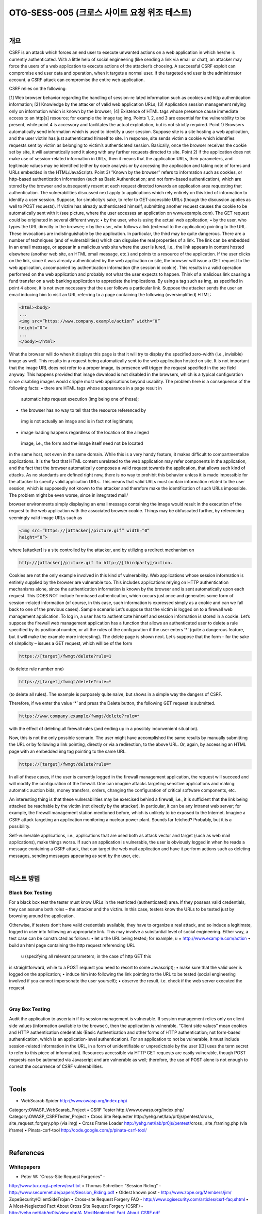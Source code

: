 ============================================================================================
OTG-SESS-005 (크로스 사이트 요청 위조 테스트)
============================================================================================

|

개요
============================================================================================

CSRF is an attack which forces an end user to execute unwanted actions on a web application in which he/she is currently authenticated.
With a little help of social engineering (like sending a link
via email or chat), an attacker may force the users of a web application
to execute actions of the attacker’s choosing. A successful
CSRF exploit can compromise end user data and operation, when
it targets a normal user. If the targeted end user is the administrator
account, a CSRF attack can compromise the entire web
application.

CSRF relies on the following:

[1] Web browser behavior regarding the handling of session-re
lated information such as cookies and http authentication information;
[2] Knowledge by the attacker of valid web application URLs;
[3] Application session management relying only on information
which is known by the browser;
[4] Existence of HTML tags whose presence cause immediate access
to an http[s] resource; for example the image tag img.
Points 1, 2, and 3 are essential for the vulnerability to be present,
while point 4 is accessory and facilitates the actual exploitation,
but is not strictly required.
Point 1) Browsers automatically send information which is used
to identify a user session. Suppose site is a site hosting a web
application, and the user victim has just authenticated himself to
site. In response, site sends victim a cookie which identifies requests
sent by victim as belonging to victim’s authenticated session.
Basically, once the browser receives the cookie set by site, it
will automatically send it along with any further requests directed
to site.
Point 2) If the application does not make use of session-related
information in URLs, then it means that the application URLs,
their parameters, and legitimate values may be identified (either
by code analysis or by accessing the application and taking note of
forms and URLs embedded in the HTML/JavaScript).
Point 3) ”Known by the browser” refers to information such as
cookies, or http-based authentication information (such as Basic
Authentication; and not form-based authentication), which are
stored by the browser and subsequently resent at each request
directed towards an application area requesting that authentication.
The vulnerabilities discussed next apply to applications which
rely entirely on this kind of information to identify a user session.
Suppose, for simplicity’s sake, to refer to GET-accessible URLs
(though the discussion applies as well to POST requests). If victim
has already authenticated himself, submitting another request
causes the cookie to be automatically sent with it (see picture,
where the user accesses an application on www.example.com).
The GET request could be originated in several different ways:
• by the user, who is using the actual web application;
• by the user, who types the URL directly in the browser;
• by the user, who follows a link (external to the application)
pointing to the URL.
These invocations are indistinguishable by the application. In
particular, the third may be quite dangerous. There are a number
of techniques (and of vulnerabilities) which can disguise the real
properties of a link. The link can be embedded in an email message,
or appear in a malicious web site where the user is lured, i.e., 
the link appears in content hosted elsewhere (another web site,
an HTML email message, etc.) and points to a resource of the application.
If the user clicks on the link, since it was already authenticated
by the web application on site, the browser will issue a GET
request to the web application, accompanied by authentication information
(the session id cookie). This results in a valid operation
performed on the web application and probably not what the user
expects to happen. Think of a malicious link causing a fund transfer
on a web banking application to appreciate the implications.
By using a tag such as img, as specified in point 4 above, it is not
even necessary that the user follows a particular link. Suppose the
attacker sends the user an email inducing him to visit an URL referring
to a page containing the following (oversimplified) HTML:

.. code-block:: HTML

    <html><body>
    ...
    <img src=”https://www.company.example/action” width=”0”
    height=”0”>
    ...
    </body></html>

What the browser will do when it displays this page is that it will
try to display the specified zero-width (i.e., invisible) image as well.
This results in a request being automatically sent to the web application
hosted on site. It is not important that the image URL
does not refer to a proper image, its presence will trigger the request
specified in the src field anyway. This happens provided that
image download is not disabled in the browsers, which is a typical
configuration since disabling images would cripple most web applications
beyond usability.
The problem here is a consequence of the following facts:
• there are HTML tags whose appearance in a page result in
 automatic http request execution (img being one of those);
• the browser has no way to tell that the resource referenced by
 img is not actually an image and is in fact not legitimate;
• image loading happens regardless of the location of the alleged
 image, i.e., the form and the image itself need not be located
in the same host, not even in the same domain. While this is
a very handy feature, it makes difficult to compartmentalize
applications.
It is the fact that HTML content unrelated to the web application
may refer components in the application, and the fact that
the browser automatically composes a valid request towards the
application, that allows such kind of attacks. As no standards are
defined right now, there is no way to prohibit this behavior unless
it is made impossible for the attacker to specify valid application
URLs. This means that valid URLs must contain information related
to the user session, which is supposedly not known to the
attacker and therefore make the identification of such URLs impossible.
The problem might be even worse, since in integrated mail/

browser environments simply displaying an email message containing
the image would result in the execution of the request to
the web application with the associated browser cookie.
Things may be obfuscated further, by referencing seemingly valid
image URLs such as

.. code-block:: html

    <img src=”https://[attacker]/picture.gif” width=”0”
    height=”0”>

where [attacker] is a site controlled by the attacker, and by utilizing
a redirect mechanism on

.. code-block:: html

    http://[attacker]/picture.gif to http://[thirdparty]/action.

Cookies are not the only example involved in this kind of vulnerability.
Web applications whose session information is entirely
supplied by the browser are vulnerable too. This includes applications
relying on HTTP authentication mechanisms alone, since the
authentication information is known by the browser and is sent
automatically upon each request. This DOES NOT include formbased
authentication, which occurs just once and generates some
form of session-related information (of course, in this case, such
information is expressed simply as a cookie and can we fall back
to one of the previous cases).
Sample scenario
Let’s suppose that the victim is logged on to a firewall web management
application. To log in, a user has to authenticate himself
and session information is stored in a cookie.
Let’s suppose the firewall web management application has a
function that allows an authenticated user to delete a rule specified
by its positional number, or all the rules of the configuration if
the user enters ‘*’ (quite a dangerous feature, but it will make the
example more interesting). The delete page is shown next. Let’s
suppose that the form – for the sake of simplicity – issues a GET
request, which will be of the form

.. code-block:: html

    https://[target]/fwmgt/delete?rule=1

(to delete rule number one)

.. code-block:: html

    https://[target]/fwmgt/delete?rule=*

(to delete all rules).
The example is purposely quite naive, but shows in a simple way
the dangers of CSRF.


Therefore, if we enter the value ‘*’ and press the Delete button,
the following GET request is submitted.

.. code-block:: html

    https://www.company.example/fwmgt/delete?rule=*

with the effect of deleting all firewall rules (and ending up in a possibly
inconvenient situation).


Now, this is not the only possible scenario. The user might have
accomplished the same results by manually submitting the URL
or by following a link pointing, directly or via a redirection, to the
above URL. Or, again, by accessing an HTML page with an embedded
img tag pointing to the same URL.

.. code-block:: html

    https://[target]/fwmgt/delete?rule=*

In all of these cases, if the user is currently logged in the firewall
management application, the request will succeed and will modify
the configuration of the firewall. One can imagine attacks targeting
sensitive applications and making automatic auction bids,
money transfers, orders, changing the configuration of critical
software components, etc.

An interesting thing is that these vulnerabilities may be exercised
behind a firewall; i.e., it is sufficient that the link being attacked
be reachable by the victim (not directly by the attacker). In particular,
it can be any Intranet web server; for example, the firewall
management station mentioned before, which is unlikely to
be exposed to the Internet. Imagine a CSRF attack targeting an
application monitoring a nuclear power plant. Sounds far fetched?
Probably, but it is a possibility.

Self-vulnerable applications, i.e., applications that are used both
as attack vector and target (such as web mail applications), make
things worse.
If such an application is vulnerable, the user is obviously logged
in when he reads a message containing a CSRF attack, that can
target the web mail application and have it perform actions such
as deleting messages, sending messages appearing as sent by the
user, etc.

|

테스트 방법
============================================================================================

Black Box Testing
---------------------------------------------------------------------------------------

For a black box test the tester must know URLs in the restricted
(authenticated) area. If they possess valid credentials, they
can assume both roles – the attacker and the victim. In this case,
testers know the URLs to be tested just by browsing around the
application.

Otherwise, if testers don’t have valid credentials available, they
have to organize a real attack, and so induce a legitimate, logged
in user into following an appropriate link. This may involve a substantial
level of social engineering.
Either way, a test case can be constructed as follows:
• let u the URL being tested; for example, u =
http://www.example.com/action
• build an html page containing the http request referencing URL
 u (specifying all relevant parameters; in the case of http GET this
is straightforward, while to a POST request you need to resort to
some Javascript);
• make sure that the valid user is logged on the application;
• induce him into following the link pointing to the URL to be
tested (social engineering involved if you cannot impersonate
the user yourself);
• observe the result, i.e. check if the web server executed the
request.

|

Gray Box Testing
---------------------------------------------------------------------------------------

Audit the application to ascertain if its session management is
vulnerable. If session management relies only on client side values
(information available to the browser), then the application is
vulnerable. “Client side values” mean cookies and HTTP authentication
credentials (Basic Authentication and other forms of HTTP
authentication; not form-based authentication, which is an application-level
authentication). For an application to not be vulnerable,
it must include session-related information in the URL, in a
form of unidentifiable or unpredictable by the user ([3] uses the
term secret to refer to this piece of information).
Resources accessible via HTTP GET requests are easily vulnerable,
though POST requests can be automated via Javascript and are
vulnerable as well; therefore, the use of POST alone is not enough
to correct the occurrence of CSRF vulnerabilities.

|

Tools
============================================================================================

• WebScarab Spider http://www.owasp.org/index.php/
Category:OWASP_WebScarab_Project
• CSRF Tester http://www.owasp.org/index.php/
Category:OWASP_CSRFTester_Project
• Cross Site Requester http://yehg.net/lab/pr0js/pentest/cross_
site_request_forgery.php (via img)
• Cross Frame Loader http://yehg.net/lab/pr0js/pentest/cross_
site_framing.php (via iframe)
• Pinata-csrf-tool http://code.google.com/p/pinata-csrf-tool/

|

References
============================================================================================

Whitepapers
---------------------------------------------------------------------------------------

• Peter W: “Cross-Site Request Forgeries” -
http://www.tux.org/~peterw/csrf.txt
• Thomas Schreiber: “Session Riding” -
http://www.securenet.de/papers/Session_Riding.pdf
• Oldest known post - http://www.zope.org/Members/jim/
ZopeSecurity/ClientSideTrojan
• Cross-site Request Forgery FAQ -
http://www.cgisecurity.com/articles/csrf-faq.shtml
• A Most-Neglected Fact About Cross Site Request Forgery
(CSRF) - http://yehg.net/lab/pr0js/view.php/A_MostNeglected_Fact_About_CSRF.pdf

|

Remediation
============================================================================================

The following countermeasures are divided among recommendations
to users and to developers.

|

Users
============================================================================================

Since CSRF vulnerabilities are reportedly widespread, it is recommended
to follow best practices to mitigate risk. Some mitigating
actions are:
• Logoff immediately after using a web application
• Do not allow the browser to save username/passwords, and do
not allow sites to “remember” the log in details.
• Do not use the same browser to access sensitive applications
and to surf freely the Internet; if it is necessary to do both things
at the same machine, do them with separate browsers.
Integrated HTML-enabled mail/browser, newsreader/browser
environments pose additional risks since simply viewing a mail
message or a news message might lead to the execution of an
attack.

|

Developers
============================================================================================

Add session-related information to the URL. What makes the
attack possible is the fact that the session is uniquely identified
by the cookie, which is automatically sent by the browser. Having
other session-specific information being generated at the URL
level makes it difficult to the attacker to know the structure of
URLs to attack.
Other countermeasures, while they do not resolve the issue, contribute
to make it harder to exploit:
• Use POST instead of GET. While POST requests may be simulated
by means of JavaScript, they make it more complex to mount an
attack.
• The same is true with intermediate confirmation pages (such as:
“Are you sure you really want to do this?” type of pages).
They can be bypassed by an attacker, although they will make
their work a bit more complex. Therefore, do not rely solely on
these measures to protect your application.
• Automatic log out mechanisms somewhat mitigate the
exposure to these vulnerabilities, though it ultimately depends
on the context (a user who works all day long on a vulnerable
web banking application is obviously more at risk than a user
who uses the same application occasionally).

|

Related Security Activities
============================================================================================

Description of CSRF Vulnerabilities
See the OWASP article on CSRF Vulnerabilities.

How to Avoid CSRF Vulnerabilities
See the OWASP Development Guide article on how to Avoid
CSRF Vulnerabilities.

How to Review Code for CSRF Vulnerabilities
See the OWASP Code Review Guide article on how to Review
Code for CSRF Vulnerabilities.

How to Prevent CSRF Vulnerabilites
See the OWASP CSRF Prevention Cheat Sheet for prevention
measures.
